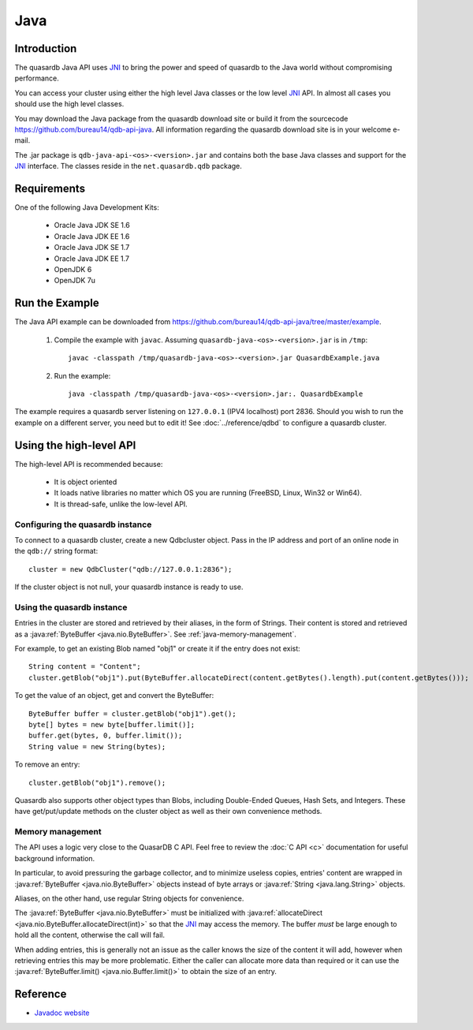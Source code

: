 Java
====


.. highlight:: java
.. _JNI: http://docs.oracle.com/javase/7/docs/technotes/guides/jni/

Introduction
------------

The quasardb Java API uses JNI_ to bring the power and speed of quasardb to the Java world without compromising performance.

You can access your cluster using either the high level Java classes or the low level JNI_ API. In almost all cases you should use the high level classes.

You may download the Java package from the quasardb download site or build it from the sourcecode `https://github.com/bureau14/qdb-api-java <https://github.com/bureau14/qdb-api-java>`_.  All information regarding the quasardb download site is in your welcome e-mail.

The .jar package is ``qdb-java-api-<os>-<version>.jar`` and contains both the base Java classes and support for the JNI_ interface. The classes reside in the ``net.quasardb.qdb`` package.


Requirements
------------

One of the following Java Development Kits:

    * Oracle Java JDK SE 1.6
    * Oracle Java JDK EE 1.6
    * Oracle Java JDK SE 1.7
    * Oracle Java JDK EE 1.7
    * OpenJDK 6
    * OpenJDK 7u

Run the Example
------------------

The Java API example can be downloaded from `https://github.com/bureau14/qdb-api-java/tree/master/example <https://github.com/bureau14/qdb-api-java/tree/master/example>`_.

  1. Compile the example with ``javac``. Assuming ``quasardb-java-<os>-<version>.jar`` is in ``/tmp``::

      javac -classpath /tmp/quasardb-java-<os>-<version>.jar QuasardbExample.java

  2. Run the example::

      java -classpath /tmp/quasardb-java-<os>-<version>.jar:. QuasardbExample

The example requires a quasardb server listening on ``127.0.0.1`` (IPV4 localhost) port 2836. Should you wish to run the example on a different server, you need but to edit it! See :doc:`../reference/qdbd` to configure a quasardb cluster.

Using the high-level API
------------------------

The high-level API is recommended because:

  * It is object oriented
  * It loads native libraries no matter which OS you are running (FreeBSD, Linux, Win32 or Win64).
  * It is thread-safe, unlike the low-level API.


Configuring the quasardb instance
^^^^^^^^^^^^^^^^^^^^^^^^^^^^^^^^^^

To connect to a quasardb cluster, create a new Qdbcluster object. Pass in the IP address and port of an online node in the ``qdb://`` string format::

    cluster = new QdbCluster("qdb://127.0.0.1:2836");

If the cluster object is not null, your quasardb instance is ready to use.

Using the quasardb instance
^^^^^^^^^^^^^^^^^^^^^^^^^^^^

Entries in the cluster are stored and retrieved by their aliases, in the form of Strings. Their content is stored and retrieved as a :java:ref:`ByteBuffer <java.nio.ByteBuffer>`. See :ref:`java-memory-management`.

For example, to get an existing Blob named "obj1" or create it if the entry does not exist::

    String content = "Content";
    cluster.getBlob("obj1").put(ByteBuffer.allocateDirect(content.getBytes().length).put(content.getBytes()));

To get the value of an object, get and convert the ByteBuffer::

    ByteBuffer buffer = cluster.getBlob("obj1").get();
    byte[] bytes = new byte[buffer.limit()];
    buffer.get(bytes, 0, buffer.limit());
    String value = new String(bytes);

To remove an entry::

    cluster.getBlob("obj1").remove();

Quasardb also supports other object types than Blobs, including Double-Ended Queues, Hash Sets, and Integers. These have get/put/update methods on the cluster object as well as their own convenience methods.

.. _java-memory-management:

Memory management
^^^^^^^^^^^^^^^^^^

The API uses a logic very close to the QuasarDB C API. Feel free to review the :doc:`C API <c>` documentation for useful background information.

In particular, to avoid pressuring the garbage collector, and to minimize useless copies, entries' content are wrapped in :java:ref:`ByteBuffer <java.nio.ByteBuffer>` objects instead of byte arrays or :java:ref:`String <java.lang.String>` objects.

Aliases, on the other hand, use regular String objects for convenience.

The :java:ref:`ByteBuffer <java.nio.ByteBuffer>` must be initialized with :java:ref:`allocateDirect <java.nio.ByteBuffer.allocateDirect(int)>` so that the JNI_ may access the memory. The buffer *must* be large enough to hold all the content, otherwise the call will fail.

When adding entries, this is generally not an issue as the caller knows the size of the content it will add, however when retrieving entries this may be more problematic. Either the caller can allocate more data than required or it can use the :java:ref:`ByteBuffer.limit() <java.nio.Buffer.limit()>` to obtain the size of an entry.

Reference
---------

* `Javadoc website <https://doc.quasardb.net/java/>`_
